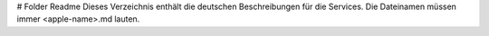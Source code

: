 # Folder Readme
Dieses Verzeichnis enthält die deutschen Beschreibungen für die Services.  
Die Dateinamen müssen immer <apple-name>.md lauten.
